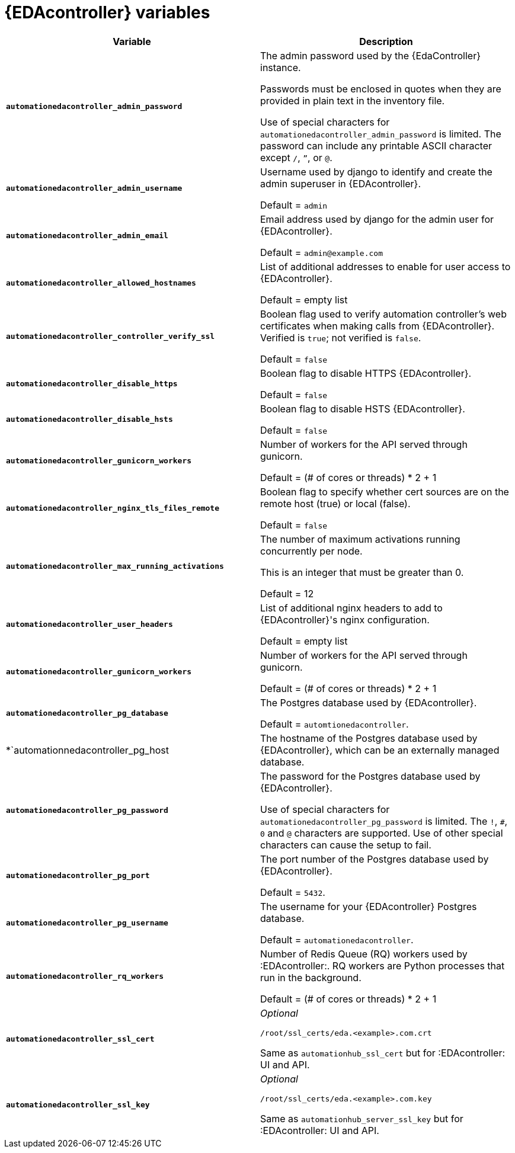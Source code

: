 
[id="event-driven-ansible-controller"]
= {EDAcontroller} variables

[cols="50%,50%",options="header"]
|====
| *Variable* | *Description*
| *`automationedacontroller_admin_password`* | The admin password used by the {EdaController} instance.

Passwords must be enclosed in quotes when they are provided in plain text in the inventory file.

Use of special characters for `automationedacontroller_admin_password` is limited. The password can include any printable ASCII character except `/`, `”`, or `@`.
| *`automationedacontroller_admin_username`* | Username used by django to identify and create the admin superuser in {EDAcontroller}.

Default = `admin`
| *`automationedacontroller_admin_email`* | Email address used by django for the admin user for {EDAcontroller}.

Default = `admin@example.com`
| *`automationedacontroller_allowed_hostnames`* | List of additional addresses to enable for user access to {EDAcontroller}.

Default = empty list
| *`automationedacontroller_controller_verify_ssl`* | Boolean flag used to verify automation controller's web certificates when making calls from {EDAcontroller}. Verified is `true`; not verified is `false`.

Default = `false`
| *`automationedacontroller_disable_https`* | Boolean flag to disable HTTPS {EDAcontroller}. 

Default = `false`
| *`automationedacontroller_disable_hsts`* | Boolean flag to disable HSTS {EDAcontroller}. 

Default = `false`
| *`automationedacontroller_gunicorn_workers`* | Number of workers for the API served through gunicorn.

Default = (# of cores or threads) * 2 + 1
| *`automationedacontroller_nginx_tls_files_remote`* | Boolean flag to specify whether cert sources are on the remote host (true) or local (false). 

Default = `false`
| *`automationedacontroller_max_running_activations`* | The number of maximum activations running concurrently per node.

This is an integer that must be greater than 0.

Default = 12
| *`automationedacontroller_user_headers`* | List of additional nginx headers to add to {EDAcontroller}'s nginx configuration. 

Default = empty list
| *`automationedacontroller_gunicorn_workers`* | Number of workers for the API served through gunicorn.

Default = (# of cores or threads) * 2 + 1
| *`automationedacontroller_pg_database`* | The Postgres database used by {EDAcontroller}.

Default = `automtionedacontroller`.
| *`automationnedacontroller_pg_host | The hostname of the Postgres database used by {EDAcontroller}, which can be an externally managed database.
| *`automationedacontroller_pg_password`* | The password for the Postgres database used by {EDAcontroller}.

Use of special characters for `automationedacontroller_pg_password` is limited. The `!`, `#`, `0` and `@` characters are supported. Use of other special characters can cause the setup to fail.
| *`automationedacontroller_pg_port`* | The port number of the Postgres database used by {EDAcontroller}.

Default = `5432`.
| *`automationedacontroller_pg_username`* | The username for your {EDAcontroller} Postgres database.

Default = `automationedacontroller`.
| *`automationedacontroller_rq_workers*` | Number of Redis Queue (RQ) workers used by :EDAcontroller:. RQ workers are Python processes that run in the background.

Default = (# of cores or threads) * 2 + 1
| *`automationedacontroller_ssl_cert`* | _Optional_

`/root/ssl_certs/eda.<example>.com.crt`

Same as `automationhub_ssl_cert` but for :EDAcontroller: UI and API.
| *`automationedacontroller_ssl_key`* | _Optional_

`/root/ssl_certs/eda.<example>.com.key`

Same as `automationhub_server_ssl_key` but for :EDAcontroller: UI and API.
|====
